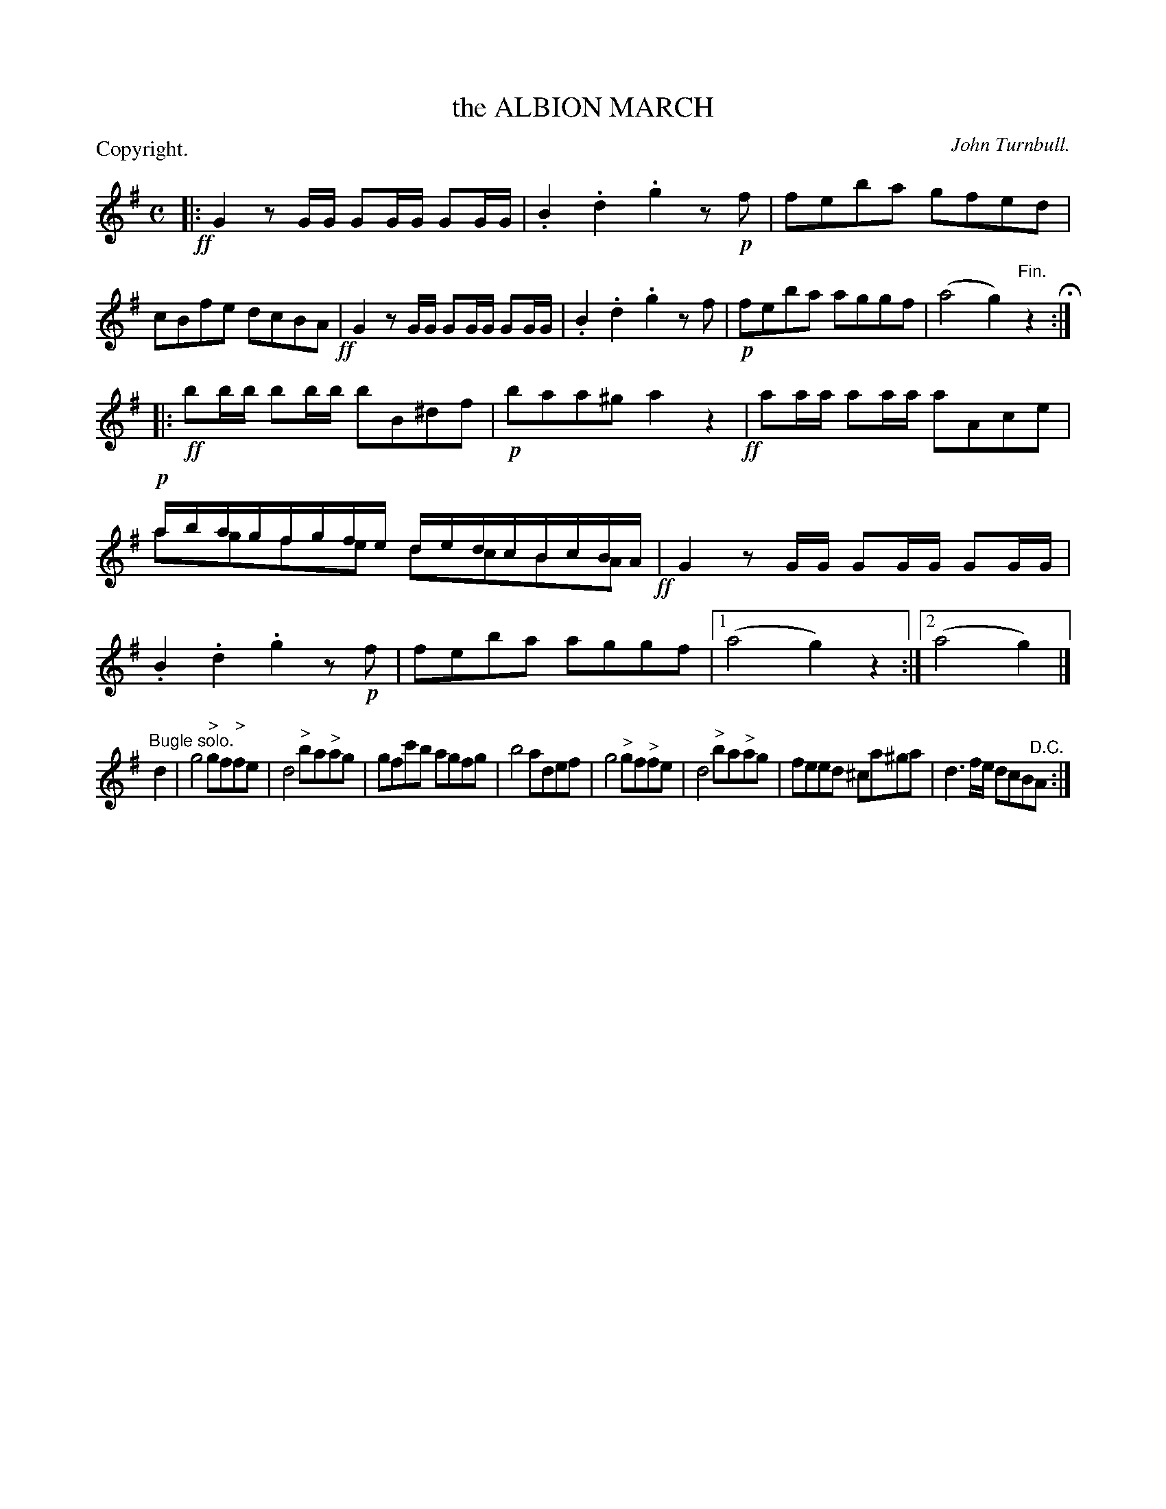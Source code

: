 X: 11185
T: the ALBION MARCH
C: John Turnbull.
P: Copyright.
N: This is version 2, for ABC software that understands voice overlays
%R: march
B: W. Hamilton "Universal Tune-Book" Vol. 1 Glasgow 1844 p.118 #5 (and p.119 #1)
S: http://imslp.org/wiki/Hamilton's_Universal_Tune-Book_(Various)
Z: 2016 John Chambers <jc:trillian.mit.edu>
N: The 3rd (bugle) strain has a final repeat but no initial repeat; not fixed.
N: In bar 12, the "upper voice" is written with the middle 2 of each notes smaller, between the 1st and 3rd notes.
N: ABC has no notation for such "alternate" playings of the bar, so it has been transcribed as just 2 voices.
M: C
L: 1/16
K: G
% - - - - - - - - - - - - - - - - - - - - - - - - -
!ff!|:\
G4 z2GG G2GG G2GG | .B4 .d4 .g4 z2!p!f2 |\
f2e2b2a2 g2f2e2d2 | c2B2f2e2 d2c2B2A2 !ff!|\
G4 z2GG G2GG G2GG | .B4 .d4 .g4 z2f2 |\
!p!f2e2b2a2 a2g2g2f2 | (a8 g4) "^Fin."z4 H:|
|: !ff!\
b2bb b2bb b2B2^d2f2 | !p!b2a2a2^g2 a4 z4 !ff!|\
a2aa a2aa a2A2c2e2 | !p!abagfgfe dedcBcBA & a2g2f2e2 d2c2B2A2 !ff!|\
G4 z2GG G2GG G2GG | .B4 .d4 .g4 z2!p!f2 |\
f2e2b2a2 a2g2g2f2 |[1 (a8 g4) z4 :|[2 (a8 g4) |]
"^Bugle solo."d4 |\
g8 "^>"g2f2"^>"f2e2 | d8 "^>"b2a2"^>"a2g2 |\
g2f2c'2b2 a2g2f2g2 | b8 a2d2e2f2 |\
g8 "^>"g2f2"^>"f2e2 | d8 "^>"b2a2"^>"a2g2 |\
f2e2e2d2 ^c2a2^g2a2 | d6 fe d2c2B2"^D.C."A2 :|
% - - - - - - - - - - - - - - - - - - - - - - - - -
